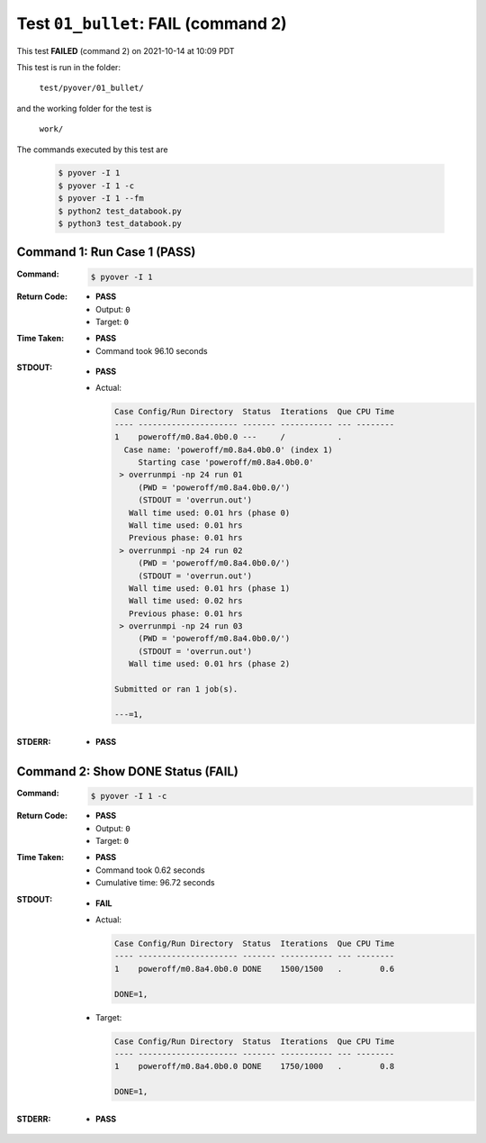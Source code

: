 
.. This documentation written by TestDriver()
   on 2021-10-14 at 10:09 PDT

Test ``01_bullet``: **FAIL** (command 2)
==========================================

This test **FAILED** (command 2) on 2021-10-14 at 10:09 PDT

This test is run in the folder:

    ``test/pyover/01_bullet/``

and the working folder for the test is

    ``work/``

The commands executed by this test are

    .. code-block:: console

        $ pyover -I 1
        $ pyover -I 1 -c
        $ pyover -I 1 --fm
        $ python2 test_databook.py
        $ python3 test_databook.py

Command 1: Run Case 1 (PASS)
-----------------------------

:Command:
    .. code-block:: console

        $ pyover -I 1

:Return Code:
    * **PASS**
    * Output: ``0``
    * Target: ``0``
:Time Taken:
    * **PASS**
    * Command took 96.10 seconds
:STDOUT:
    * **PASS**
    * Actual:

      .. code-block:: none

        Case Config/Run Directory  Status  Iterations  Que CPU Time 
        ---- --------------------- ------- ----------- --- --------
        1    poweroff/m0.8a4.0b0.0 ---     /           .            
          Case name: 'poweroff/m0.8a4.0b0.0' (index 1)
             Starting case 'poweroff/m0.8a4.0b0.0'
         > overrunmpi -np 24 run 01
             (PWD = 'poweroff/m0.8a4.0b0.0/')
             (STDOUT = 'overrun.out')
           Wall time used: 0.01 hrs (phase 0)
           Wall time used: 0.01 hrs
           Previous phase: 0.01 hrs
         > overrunmpi -np 24 run 02
             (PWD = 'poweroff/m0.8a4.0b0.0/')
             (STDOUT = 'overrun.out')
           Wall time used: 0.01 hrs (phase 1)
           Wall time used: 0.02 hrs
           Previous phase: 0.01 hrs
         > overrunmpi -np 24 run 03
             (PWD = 'poweroff/m0.8a4.0b0.0/')
             (STDOUT = 'overrun.out')
           Wall time used: 0.01 hrs (phase 2)
        
        Submitted or ran 1 job(s).
        
        ---=1, 
        

:STDERR:
    * **PASS**

Command 2: Show DONE Status (**FAIL**)
---------------------------------------

:Command:
    .. code-block:: console

        $ pyover -I 1 -c

:Return Code:
    * **PASS**
    * Output: ``0``
    * Target: ``0``
:Time Taken:
    * **PASS**
    * Command took 0.62 seconds
    * Cumulative time: 96.72 seconds
:STDOUT:
    * **FAIL**
    * Actual:

      .. code-block:: none

        Case Config/Run Directory  Status  Iterations  Que CPU Time 
        ---- --------------------- ------- ----------- --- --------
        1    poweroff/m0.8a4.0b0.0 DONE    1500/1500   .        0.6 
        
        DONE=1, 
        

    * Target:

      .. code-block:: none

        Case Config/Run Directory  Status  Iterations  Que CPU Time 
        ---- --------------------- ------- ----------- --- --------
        1    poweroff/m0.8a4.0b0.0 DONE    1750/1000   .        0.8 
        
        DONE=1, 
        

:STDERR:
    * **PASS**

